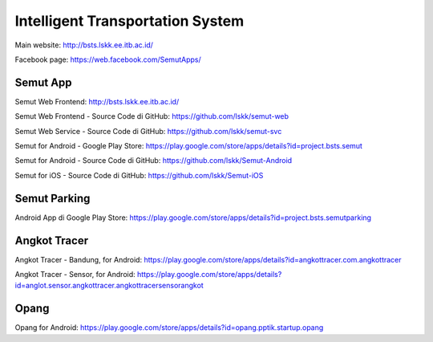 Intelligent Transportation System
==============================================

Main website: http://bsts.lskk.ee.itb.ac.id/

Facebook page: https://web.facebook.com/SemutApps/

Semut App
---------

Semut Web Frontend: http://bsts.lskk.ee.itb.ac.id/

Semut Web Frontend - Source Code di GitHub: https://github.com/lskk/semut-web

Semut Web Service - Source Code di GitHub: https://github.com/lskk/semut-svc 

Semut for Android - Google Play Store: https://play.google.com/store/apps/details?id=project.bsts.semut

Semut for Android - Source Code di GitHub: https://github.com/lskk/Semut-Android

Semut for iOS - Source Code di GitHub: https://github.com/lskk/Semut-iOS


Semut Parking
-------------

Android App di Google Play Store: https://play.google.com/store/apps/details?id=project.bsts.semutparking

.. figure: BITS-Sistem-Manajemen-On-Street-Parking-(T01001)-poster.jpg

   BITS Sistem Manajemen On-Street Parking (T01001)

Angkot Tracer
-------------

Angkot Tracer - Bandung, for Android: https://play.google.com/store/apps/details?id=angkottracer.com.angkottracer

Angkot Tracer - Sensor, for Android: https://play.google.com/store/apps/details?id=anglot.sensor.angkottracer.angkottracersensorangkot

Opang
-----

Opang for Android: https://play.google.com/store/apps/details?id=opang.pptik.startup.opang
